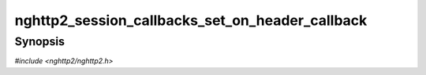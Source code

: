 
nghttp2_session_callbacks_set_on_header_callback
================================================

Synopsis
--------

*#include <nghttp2/nghttp2.h>*

.. function:: void nghttp2_session_callbacks_set_on_header_callback( nghttp2_session_callbacks *cbs, nghttp2_on_header_callback on_header_callback)

    
    Sets callback function invoked when a header name/value pair is
    received.
